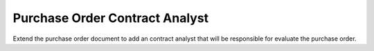 Purchase Order Contract Analyst
===============================

Extend the purchase order document to add an contract analyst that will
be responsible for evaluate the purchase order.